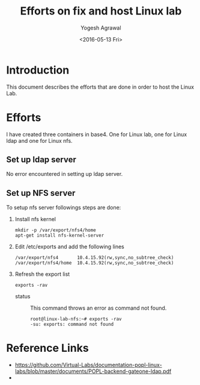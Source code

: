 #+Title: Efforts on fix and host Linux lab
#+Date: <2016-05-13 Fri>
#+Author: Yogesh Agrawal
#+Email: yogesh@vlabs.ac.in

* Introduction
  This document describes the efforts that are done in order to host
  the Linux Lab.

* Efforts
  I have created three containers in base4. One for Linux lab, one for
  Linux ldap and one for Linux nfs.

** Set up ldap server
   No error encountered in setting up ldap server.

** Set up NFS server
   To setup nfs server followings steps are done:
   1. Install nfs kernel 
      #+BEGIN_EXAMPLE
      mkdir -p /var/export/nfs4/home
      apt-get install nfs-kernel-server
      #+END_EXAMPLE
   2. Edit /etc/exports and add the following lines
      #+BEGIN_EXAMPLE
      /var/export/nfs4       10.4.15.92(rw,sync,no_subtree_check)
      /var/export/nfs4/home  10.4.15.92(rw,sync,no_subtree_check)
      #+END_EXAMPLE
   3. Refresh the export list
      #+BEGIN_EXAMPLE
      exports -rav
      #+END_EXAMPLE
      - status :: This command throws an error as command not found.
      #+BEGIN_EXAMPLE
      root@linux-lab-nfs:~# exports -rav
      -su: exports: command not found
      #+END_EXAMPLE

* Reference Links
  - https://github.com/Virtual-Labs/documentation-popl-linux-labs/blob/master/documents/POPL-backend-gateone-ldap.pdf
  - 
